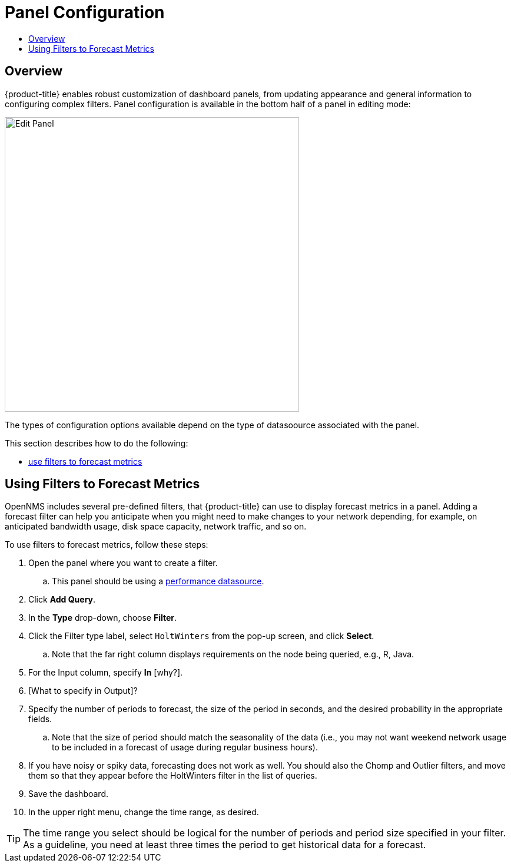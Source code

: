 :imagesdir: images
:!figure-caption:
[[panel-configuration-panel-comfig]]
= Panel Configuration
:toc: macro
:toc-title:
:data-uri:
:prewrap!:

toc::[]

== Overview

{product-title} enables robust customization of dashboard panels, from updating appearance and general information to configuring complex filters. 
Panel configuration is available in the bottom half of a panel in editing mode:

image::../getting_started/images/gf-edit-panel.png[Edit Panel, 500]

The types of configuration options available depend on the type of datasoource associated with the panel. 

This section describes how to do the following:

* xref:pc-forecasting[use filters to forecast metrics]

[[pc-forecasting]]
== Using Filters to Forecast Metrics

OpenNMS includes several pre-defined filters, that {product-title} can use to display forecast metrics in a panel. 
Adding a forecast filter can help you anticipate when you might need to make changes to your network depending, for example, on anticipated bandwidth usage, disk space capacity, network traffic, and so on. 

To use filters to forecast metrics, follow these steps:

. Open the panel where you want to create a filter. 
.. This panel should be using a xref:../datasources/performance_datasource.adoc#[performance datasource]. 
. Click *Add Query*. 
. In the *Type* drop-down, choose *Filter*.
. Click the Filter type label, select `HoltWinters` from the pop-up screen, and click *Select*.
.. Note that the far right column displays requirements on the node being queried, e.g., R, Java. 
. For the Input column, specify *In* [why?].
. [What to specify in Output]?
. Specify the number of periods to forecast, the size of the period in seconds, and the desired probability in the appropriate fields. 
.. Note that the size of period should match the seasonality of the data (i.e., you may not want weekend network usage to be included in a forecast of usage during regular business hours). 
. If you have noisy or spiky data, forecasting does not work as well. You should also the Chomp and Outlier filters, and move them so that they appear before the HoltWinters filter in the list of queries.
. Save the dashboard. 
. In the upper right menu, change the time range, as desired. 

[TIP]
====
The time range you select should be logical for the number of periods and period size specified in your filter. 
As a guideline, you need at least three times the period to get historical data for a forecast. 
====















